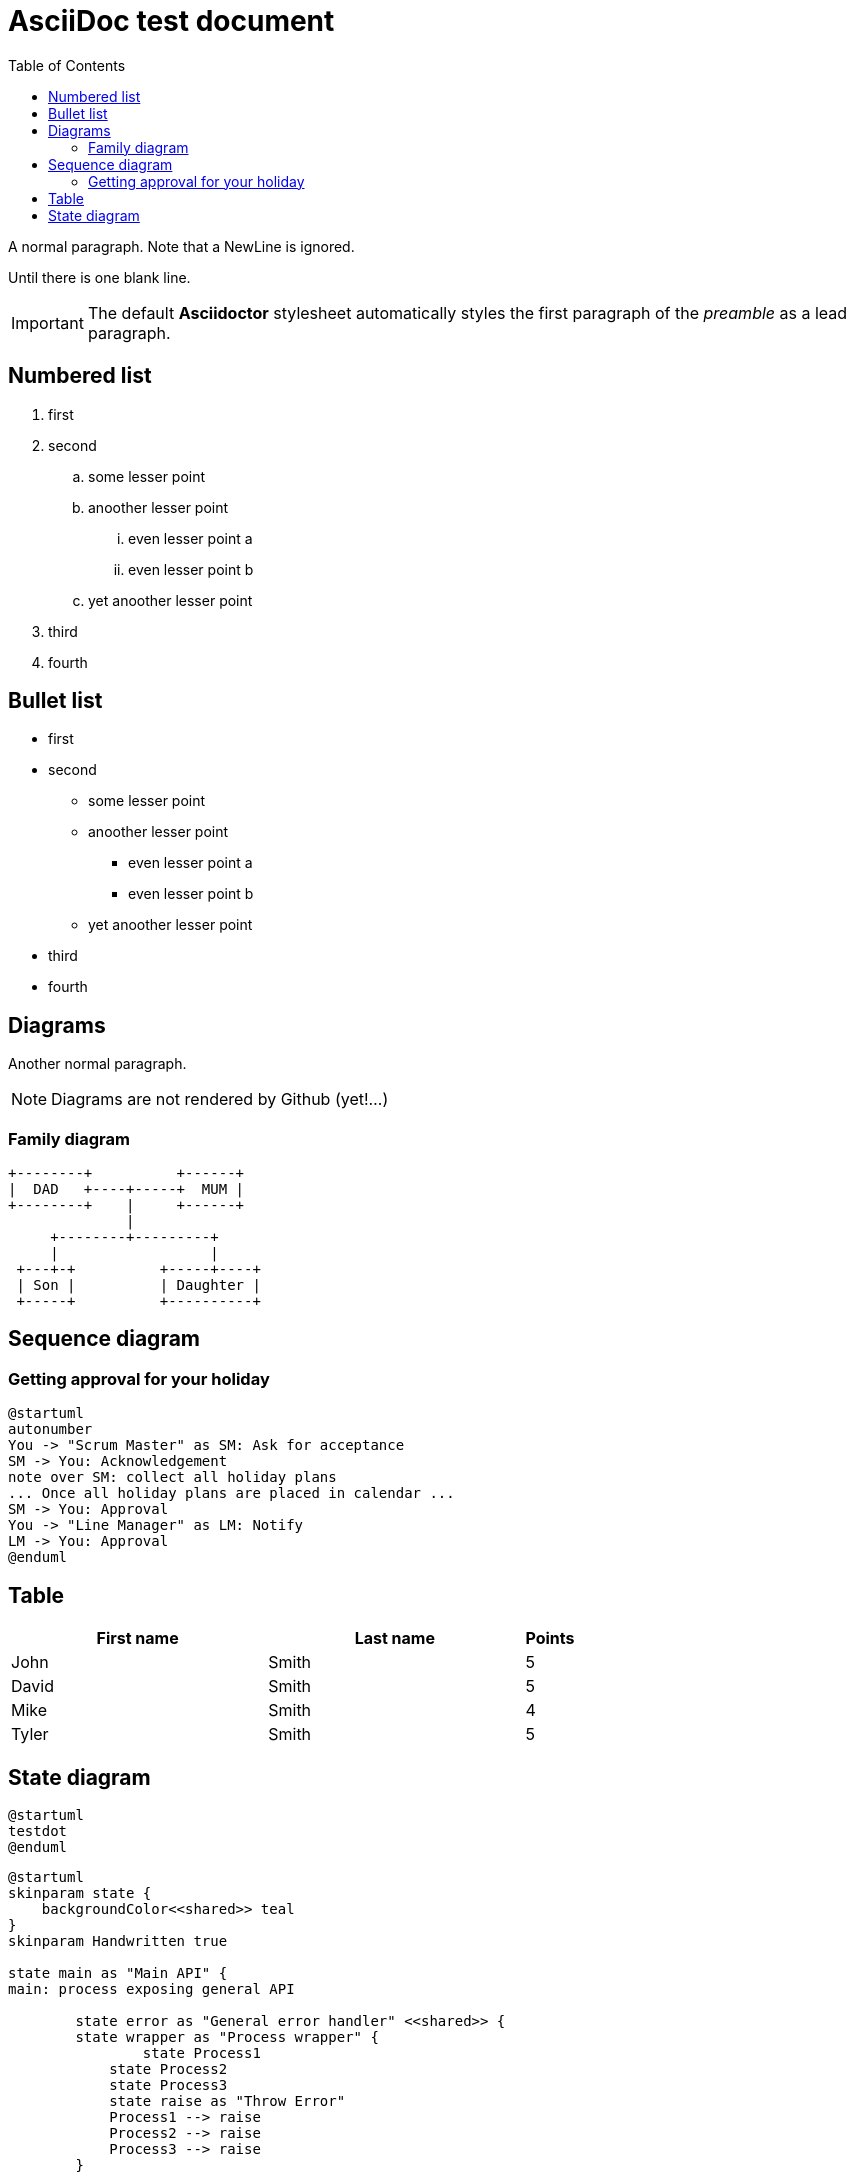 :toc:
ifdef::env-github[]
:tip-caption: :bulb:
:note-caption: :information_source:
:important-caption: :heavy_exclamation_mark:
:caution-caption: :fire:
:warning-caption: :warning:
endif::[]

= AsciiDoc test document


A normal paragraph.
Note that a NewLine is ignored.

Until there is one blank line.

IMPORTANT: The default *Asciidoctor* stylesheet automatically styles the first paragraph of the _preamble_ as a lead paragraph.

== Numbered list

. first
. second
.. some lesser point
.. anoother lesser point
... even lesser point a
... even lesser point b
.. yet anoother lesser point
. third
. fourth

== Bullet list

* first
* second
** some lesser point
** anoother lesser point
*** even lesser point a
*** even lesser point b
** yet anoother lesser point
* third
* fourth

== Diagrams
Another normal paragraph.

NOTE: Diagrams are not rendered by Github (yet!...)

=== Family diagram
[ditaa, rodzinka, svg]
....
+--------+          +------+
|  DAD   +----+-----+  MUM |
+--------+    |     +------+
              |
     +--------+---------+              
     |                  |
 +---+-+          +-----+----+
 | Son |          | Daughter |
 +-----+          +----------+
....

== Sequence diagram
=== Getting approval for your holiday

[plantuml, holiday_request, svg]
....
@startuml
autonumber
You -> "Scrum Master" as SM: Ask for acceptance
SM -> You: Acknowledgement
note over SM: collect all holiday plans
... Once all holiday plans are placed in calendar ...
SM -> You: Approval
You -> "Line Manager" as LM: Notify
LM -> You: Approval
@enduml
....



== Table

[cols="5,5,1", options="header"]
|===
|First name    |Last name   |Points
|John          |Smith       |5
|David         |Smith       |5
|Mike          |Smith       |4
|Tyler         |Smith       |5
|===


== State diagram

[plantuml, testdot, svg]
....
@startuml
testdot
@enduml
....


[plantuml, error_handling, svg]
....
@startuml
skinparam state {
    backgroundColor<<shared>> teal
}
skinparam Handwritten true

state main as "Main API" {
main: process exposing general API

	state error as "General error handler" <<shared>> {
    	state wrapper as "Process wrapper" {
        	state Process1
            state Process2
            state Process3
            state raise as "Throw Error"
            Process1 --> raise
            Process2 --> raise
            Process3 --> raise
        }
    	
    }
    state log <<shared>>
    raise --> error
    error --> log
}

error: - Capture exceptions
error: - Log events
raise: Raise exception to General error handler
@enduml
....
